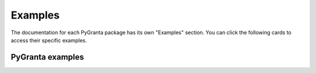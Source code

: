 Examples
========

The documentation for each PyGranta package has its own "Examples" section. You can click
the following cards to access their specific examples.

*****************
PyGranta examples
*****************

.. grid:: 3

    .. grid-item-card:: PyGranta BoM Analytics: Examples
      :link: https://bomanalytics.grantami.docs.pyansys.com/version/stable/examples/index.html
      :class-title: pyansys-card-title

    .. grid-item-card:: Granta RecordLists: Examples
      :link: https://recordlists.grantami.docs.pyansys.com/version/stable/examples/index.html
      :class-title: pyansys-card-title

    .. grid-item-card:: Granta JobQueue: Examples
      :link: https://jobqueue.grantami.docs.pyansys.com/version/stable/examples/index.html
      :class-title: pyansys-card-title
